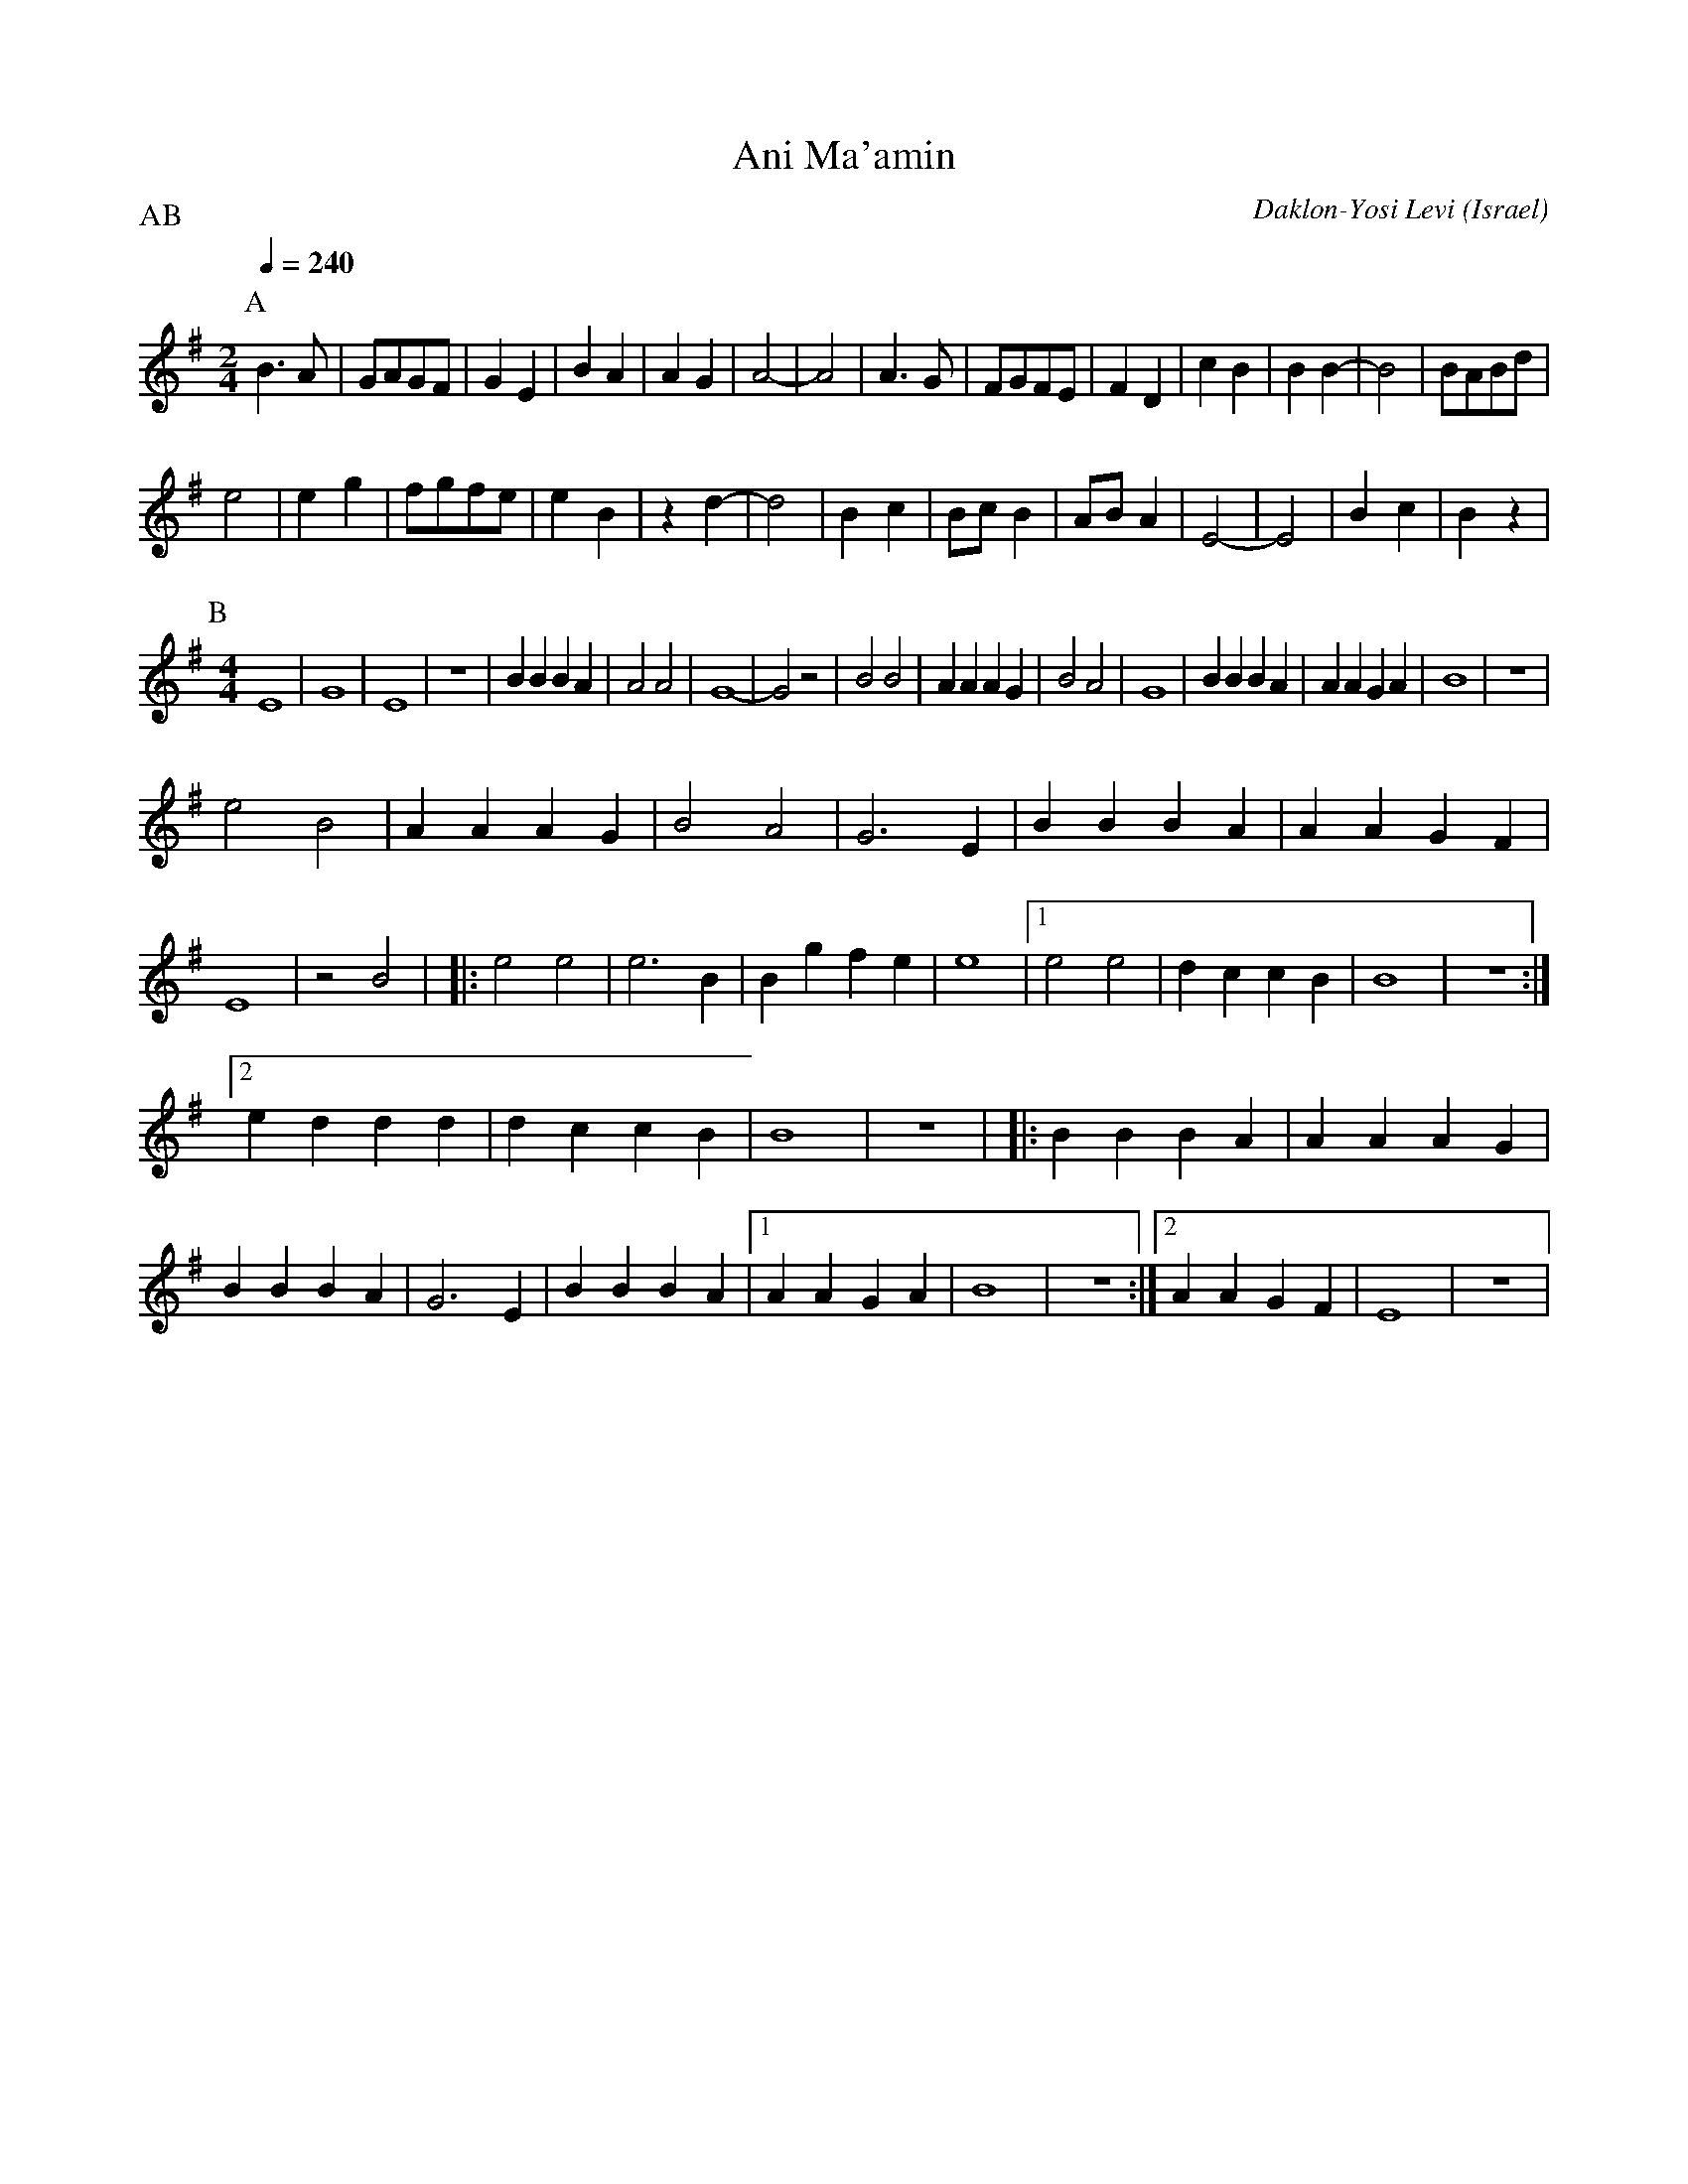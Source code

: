 X: 13
T: Ani Ma'amin
C: Daklon-Yosi Levi
O: Israel
M: 2/4
L: 1/8
Q: 1/4=240
P:AB
K: Em
P:A
%%MIDI program 65
%%MIDI drum d 35
%%MIDI drumon
  B3A    |GAGF | G2E2|B2A2|A2G2  |A4-   |A4   |\
  A3G    |FGFE | F2D2|c2B2|B2B2- |B4    |BABd |
  e4     |e2 g2|fgfe |e2B2|z2d2- |d4    |B2 c2|\
  Bc B2  |AB A2|E4-  |E4  |B2c2  |B2z2  |
P:B
L:1/4
M:4/4
%%MIDI drum dd 35 35
  E4     |G4   |E4   |z4  |BBBA  |A2A2  |G4-  |G2z2|\
  B2B2   |AAAG |B2A2 |G4  |BBBA  |AAGA  |B4   |z4  |
  e2B2   |AAAG |B2A2 |G3E |BBBA  |AAGF  |E4   |z2B2|\
|:e2e2   |e3B  |Bgfe |e4  |[1e2e2|dccB  |B4   |z4  :|
  [2 eddd|dccB |B4   |z4  |\
|:BBBA   |AAAG |BBBA |G3E |BBBA  |[1AAGA|B4   |z4  :|\
  [2 AAGF|E4   |z4   |
